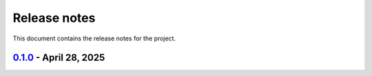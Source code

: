 .. _ref_release_notes:

Release notes
#############

This document contains the release notes for the project.

.. vale off

.. towncrier release notes start

`0.1.0 <https://github.com/ansys/grantami-dataflow-extensions/releases/tag/v0.1.0>`_ - April 28, 2025
=====================================================================================================

.. tab-set::


  .. tab-item:: Added

    .. list-table::
        :header-rows: 0
        :widths: auto

        * - Feat: tech review
          - `#74 <https://github.com/ansys/grantami-dataflow-extensions/pull/74>`_

        * - Tech review fixes
          - `#78 <https://github.com/ansys/grantami-dataflow-extensions/pull/78>`_


  .. tab-item:: Fixed

    .. list-table::
        :header-rows: 0
        :widths: auto

        * - Make mi_dataflow.py private
          - `#110 <https://github.com/ansys/grantami-dataflow-extensions/pull/110>`_

        * - Fix CI for release with actions@v9
          - `#115 <https://github.com/ansys/grantami-dataflow-extensions/pull/115>`_


  .. tab-item:: Dependencies

    .. list-table::
        :header-rows: 0
        :widths: auto

        * - Bump ansys-sphinx-theme from 1.2.2 to 1.2.6
          - `#80 <https://github.com/ansys/grantami-dataflow-extensions/pull/80>`_

        * - chore(deps-dev): bump pre-commit from 4.0.1 to 4.1.0
          - `#81 <https://github.com/ansys/grantami-dataflow-extensions/pull/81>`_

        * - chore(deps-dev): bump mypy from 1.13.0 to 1.14.1
          - `#82 <https://github.com/ansys/grantami-dataflow-extensions/pull/82>`_

        * - chore(deps-dev): bump nbsphinx from 0.9.5 to 0.9.6
          - `#83 <https://github.com/ansys/grantami-dataflow-extensions/pull/83>`_

        * - chore(deps-dev): bump jinja2 from 3.1.4 to 3.1.5
          - `#84 <https://github.com/ansys/grantami-dataflow-extensions/pull/84>`_

        * - chore(deps-dev): bump mypy from 1.14.1 to 1.15.0
          - `#88 <https://github.com/ansys/grantami-dataflow-extensions/pull/88>`_

        * - chore(deps-dev): bump jupytext from 1.16.6 to 1.16.7
          - `#89 <https://github.com/ansys/grantami-dataflow-extensions/pull/89>`_

        * - chore(deps-dev): bump sphinx-toolbox from 3.8.1 to 3.8.3
          - `#91 <https://github.com/ansys/grantami-dataflow-extensions/pull/91>`_

        * - chore(deps-dev): bump ansys-sphinx-theme from 1.2.6 to 1.3.2
          - `#92 <https://github.com/ansys/grantami-dataflow-extensions/pull/92>`_

        * - chore(deps-dev): bump sphinx-autoapi from 3.4.0 to 3.6.0
          - `#93 <https://github.com/ansys/grantami-dataflow-extensions/pull/93>`_

        * - chore(deps): bump cryptography from 44.0.0 to 44.0.1
          - `#94 <https://github.com/ansys/grantami-dataflow-extensions/pull/94>`_

        * - chore(deps-dev): bump pytest from 8.3.4 to 8.3.5
          - `#96 <https://github.com/ansys/grantami-dataflow-extensions/pull/96>`_

        * - chore(deps-dev): bump sphinx-toolbox from 3.8.3 to 3.9.0
          - `#97 <https://github.com/ansys/grantami-dataflow-extensions/pull/97>`_

        * - chore(deps-dev): bump nbsphinx from 0.9.6 to 0.9.7
          - `#98 <https://github.com/ansys/grantami-dataflow-extensions/pull/98>`_

        * - chore(deps-dev): bump ansys-sphinx-theme from 1.3.2 to 1.3.3
          - `#99 <https://github.com/ansys/grantami-dataflow-extensions/pull/99>`_

        * - chore(deps-dev): bump jinja2 from 3.1.5 to 3.1.6
          - `#101 <https://github.com/ansys/grantami-dataflow-extensions/pull/101>`_

        * - chore(deps-dev): bump pre-commit from 4.1.0 to 4.2.0
          - `#102 <https://github.com/ansys/grantami-dataflow-extensions/pull/102>`_

        * - chore(deps): bump ansys-openapi-common from 2.2.0 to 2.2.2
          - `#103 <https://github.com/ansys/grantami-dataflow-extensions/pull/103>`_

        * - chore(deps-dev): bump ansys-sphinx-theme from 1.3.3 to 1.4.2 in the doc-deps group
          - `#105 <https://github.com/ansys/grantami-dataflow-extensions/pull/105>`_

        * - chore(deps-dev): bump pytest-cov from 6.0.0 to 6.1.1 in the dev-deps group
          - `#106 <https://github.com/ansys/grantami-dataflow-extensions/pull/106>`_

        * - chore(deps): bump ansys/actions from 8 to 9 in the actions group
          - `#107 <https://github.com/ansys/grantami-dataflow-extensions/pull/107>`_

        * - chore(deps-dev): bump enum-tools from 0.12.0 to 0.13.0 in the doc-deps group
          - `#109 <https://github.com/ansys/grantami-dataflow-extensions/pull/109>`_


  .. tab-item:: Documentation

    .. list-table::
        :header-rows: 0
        :widths: auto

        * - Documentation review
          - `#85 <https://github.com/ansys/grantami-dataflow-extensions/pull/85>`_

        * - Apply Vale suggestions
          - `#95 <https://github.com/ansys/grantami-dataflow-extensions/pull/95>`_

        * - Add changelog page to documentation
          - `#100 <https://github.com/ansys/grantami-dataflow-extensions/pull/100>`_


  .. tab-item:: Maintenance

    .. list-table::
        :header-rows: 0
        :widths: auto

        * - Fix Dependabot Configuration for Private PyPI
          - `#104 <https://github.com/ansys/grantami-dataflow-extensions/pull/104>`_

        * - Update release job to use gh-action-pypi-publish
          - `#108 <https://github.com/ansys/grantami-dataflow-extensions/pull/108>`_

        * - Prepare 0.1.0 release
          - `#116 <https://github.com/ansys/grantami-dataflow-extensions/pull/116>`_


.. vale on
